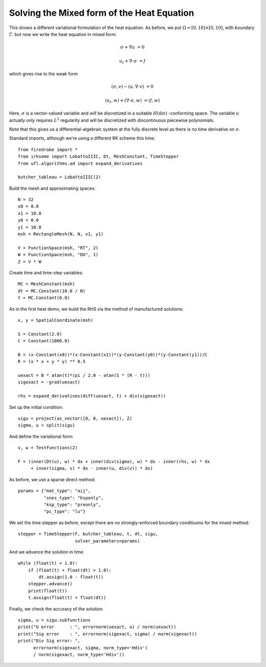 Solving the Mixed form of the Heat Equation
===========================================

This shows a different variational formulation of the heat equation.
As before, we put :math:`\Omega = [0,10] \times [0,10]`, with boundary :math:`\Gamma`: but now we write the heat equation in mixed form:

.. math::

   \sigma + \nabla u & = 0

   u_t + \nabla \cdot \sigma & = f


which gives rise to the weak form

.. math::

   (\sigma, v) - (u, \nabla \cdot v) &= 0

   (u_t, w) + (\nabla \cdot \sigma, w) &= (f, w)

Here, :math:`\sigma` is a vector-valued variable and will be discretized in
a suitable :math:`H(\mathrm{div})` -conforming space.  The variable :math:`u`
actually only requires :math:`L^2` regularity and will be discretized with
discontinuous piecewise polynomials.

Note that this gives us a differential-algebraic system at the fully discrete level as there is no time derivative on :math:`\sigma`.

Standard imports, although we're using a different RK scheme this time::

  from firedrake import *
  from irksome import LobattoIIIC, Dt, MeshConstant, TimeStepper
  from ufl.algorithms.ad import expand_derivatives

  butcher_tableau = LobattoIIIC(2)

Build the mesh and approximating spaces::

  N = 32
  x0 = 0.0
  x1 = 10.0
  y0 = 0.0
  y1 = 10.0
  msh = RectangleMesh(N, N, x1, y1)

  V = FunctionSpace(msh, "RT", 2)
  W = FunctionSpace(msh, "DG", 1)
  Z = V * W

Create time and time-step variables::

  MC = MeshConstant(msh)
  dt = MC.Constant(10.0 / N)
  t = MC.Constant(0.0)

As in the first heat demo, we build the RHS via the method of
manufactured solutions::

  x, y = SpatialCoordinate(msh)

  S = Constant(2.0)
  C = Constant(1000.0)

  B = (x-Constant(x0))*(x-Constant(x1))*(y-Constant(y0))*(y-Constant(y1))/C
  R = (x * x + y * y) ** 0.5

  uexact = B * atan(t)*(pi / 2.0 - atan(S * (R - t)))
  sigexact = -grad(uexact)

  rhs = expand_derivatives(diff(uexact, t) + div(sigexact))


Set up the initial condition::

  sigu = project(as_vector([0, 0, uexact]), Z)
  sigma, u = split(sigu)

And define the variational form::

  v, w = TestFunctions(Z)

  F = (inner(Dt(u), w) * dx + inner(div(sigma), w) * dx - inner(rhs, w) * dx
       + inner(sigma, v) * dx - inner(u, div(v)) * dx)

As before, we use a sparse direct method::

  params = {"mat_type": "aij",
            "snes_type": "ksponly",
	    "ksp_type": "preonly",
            "pc_type": "lu"}

We set the time stepper as before, except there are no
strongly-enforced boundary conditiuons for the mixed method::

  stepper = TimeStepper(F, butcher_tableau, t, dt, sigu,
                        solver_parameters=params)

And we advance the solution in time::

  while (float(t) < 1.0):
      if (float(t) + float(dt) > 1.0):
          dt.assign(1.0 - float(t))
      stepper.advance()
      print(float(t))
      t.assign(float(t) + float(dt))

Finally, we check the accuracy of the solution::

  sigma, u = sigu.subfunctions
  print("U error      : ", errornorm(uexact, u) / norm(uexact))
  print("Sig error    : ", errornorm(sigexact, sigma) / norm(sigexact))
  print("Div Sig error: ",
        errornorm(sigexact, sigma, norm_type='Hdiv')
        / norm(sigexact, norm_type='Hdiv'))
